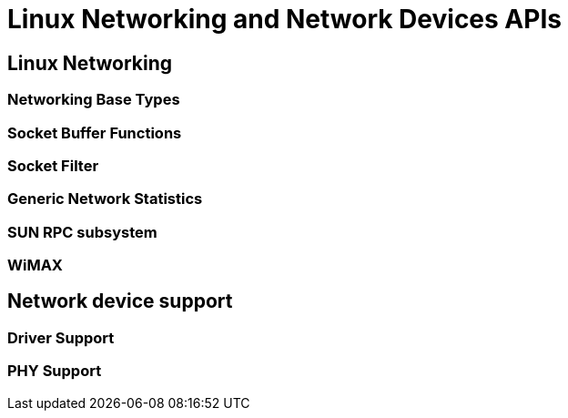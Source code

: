 = Linux Networking and Network Devices APIs

[[netcore]]

== Linux Networking


=== Networking Base Types


=== Socket Buffer Functions


=== Socket Filter


=== Generic Network Statistics


=== SUN RPC subsystem


=== WiMAX

[[netdev]]

== Network device support


=== Driver Support


=== PHY Support


